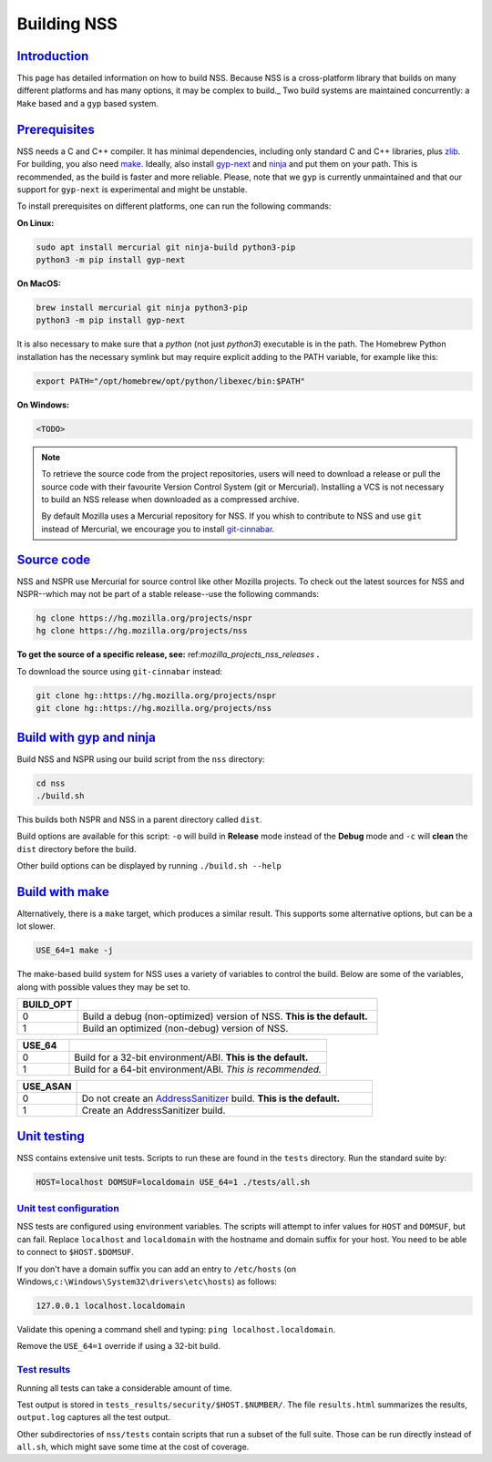 .. _mozilla_projects_nss_building:

Building NSS
============

`Introduction <#introduction>`__
--------------------------------

.. container::

   This page has detailed information on how to build NSS. Because NSS is a
   cross-platform library that builds on many different platforms and has many
   options, it may be complex to build._ Two build systems are maintained
   concurrently: a ``Make`` based and a ``gyp`` based system.

.. _build_environment:

`Prerequisites <#build_environment>`__
------------------------------------------

.. container::

   NSS needs a C and C++ compiler.  It has minimal dependencies, including only
   standard C and C++ libraries, plus `zlib <https://www.zlib.net/>`__.
   For building, you also need `make <https://www.gnu.org/software/make/>`__.
   Ideally, also install `gyp-next <https://github.com/nodejs/gyp-next>`__ and `ninja
   <https://ninja-build.org/>`__ and put them on your path. This is
   recommended, as the build is faster and more reliable.
   Please, note that we ``gyp`` is currently unmaintained and that our support for
   ``gyp-next`` is experimental and might be unstable.

   To install prerequisites on different platforms, one can run the following
   commands:

   **On Linux:**

   .. code::

      sudo apt install mercurial git ninja-build python3-pip
      python3 -m pip install gyp-next

   **On MacOS:**

   .. code::

      brew install mercurial git ninja python3-pip
      python3 -m pip install gyp-next

   It is also necessary to make sure that a `python` (not just `python3`)
   executable is in the path.
   The Homebrew Python installation has the necessary symlink but may require
   explicit adding to the PATH variable, for example like this:

   .. code::

      export PATH="/opt/homebrew/opt/python/libexec/bin:$PATH"

   **On Windows:**

   .. code::

      <TODO>

.. note::
   To retrieve the source code from the project repositories, users will need to
   download a release or pull the source code with their favourite Version
   Control System (git or Mercurial). Installing a VCS is not necessary to build
   an NSS release when downloaded as a compressed archive.

   By default Mozilla uses a Mercurial repository for NSS. If you whish to
   contribute to NSS and use ``git`` instead of Mercurial, we encourage you to
   install `git-cinnabar <https://github.com/glandium/git-cinnabar>`__.

..
   `Windows <#windows>`__
   ~~~~~~~~~~~~~~~~~~~~~~

   .. container::

      NSS compilation on Windows uses the same shared build system as Mozilla
      Firefox. You must first install the `Windows Prerequisites
      <https://developer.mozilla.org/en-US/docs/Mozilla/Developer_guide/Build_Instructions/Windows_Prerequisites>`__,
      including **MozillaBuild**.

      You can also build NSS on the Windows Subsystem for Linux, but the resulting binaries aren't
      usable by other Windows applications.

.. _get_the_source:

`Source code <#get_the_source>`__
---------------------------------

.. container::

   NSS and NSPR use Mercurial for source control like other Mozilla projects. To
   check out the latest sources for NSS and NSPR--which may not be part of a
   stable release--use the following commands:

   .. code::

      hg clone https://hg.mozilla.org/projects/nspr
      hg clone https://hg.mozilla.org/projects/nss


   **To get the source of a specific release, see:**
   ref:`mozilla_projects_nss_releases` **.**

   To download the source using ``git-cinnabar`` instead:

   .. code::

      git clone hg::https://hg.mozilla.org/projects/nspr
      git clone hg::https://hg.mozilla.org/projects/nss


`Build with gyp and ninja <#build>`__
-------------------------------------

.. container::

   Build NSS and NSPR using our build script from the ``nss`` directory:

   .. code::

      cd nss
      ./build.sh

   This builds both NSPR and NSS in a parent directory called ``dist``.

   Build options are available for this script: ``-o`` will build in **Release**
   mode instead of the **Debug** mode and ``-c`` will **clean** the ``dist``
   directory before the build.

   Other build options can be displayed by running ``./build.sh --help``

.. _build_with_make:

`Build with make <#build_with_make>`__
--------------------------------------

.. container::

   Alternatively, there is a ``make`` target, which produces a similar
   result. This supports some alternative options, but can be a lot slower.

   .. code::

      USE_64=1 make -j

   The make-based build system for NSS uses a variety of variables to control
   the build. Below are some of the variables, along with possible values they
   may be set to.

.. csv-table::
   :header: "BUILD_OPT", ""
   :widths: 10,50

   "0", "Build a debug (non-optimized) version of NSS. **This is the default.**"
   "1", "Build an optimized (non-debug) version of NSS."

.. csv-table::
   :header: "USE_64", ""
   :widths: 10,50

   "0", "Build for a 32-bit environment/ABI. **This is the default.**"
   "1", "Build for a 64-bit environment/ABI. *This is recommended.*"

.. csv-table::
   :header: "USE_ASAN", ""
   :widths: 10,50

   "0", "Do not create an `AddressSanitizer
   <http://clang.llvm.org/docs/AddressSanitizer.html>`__ build. **This is the default.**"
   "1", "Create an AddressSanitizer build."


.. _unit_testing:

`Unit testing <#unit_testing>`__
--------------------------------

.. container::

   NSS contains extensive unit tests.  Scripts to run these are found in the ``tests`` directory. 
   Run the standard suite by:

   .. code::

      HOST=localhost DOMSUF=localdomain USE_64=1 ./tests/all.sh

.. _unit_test_configuration:

`Unit test configuration <#unit_test_configuration>`__
~~~~~~~~~~~~~~~~~~~~~~~~~~~~~~~~~~~~~~~~~~~~~~~~~~~~~~

.. container::

   NSS tests are configured using environment variables.
   The scripts will attempt to infer values for ``HOST`` and ``DOMSUF``, but
   can fail. Replace ``localhost`` and ``localdomain`` with the hostname and
   domain suffix for your host. You need to be able to connect to
   ``$HOST.$DOMSUF``.

   If you don't have a domain suffix you can add an entry to ``/etc/hosts`` (on
   Windows,\ ``c:\Windows\System32\drivers\etc\hosts``) as follows:

   .. code::

      127.0.0.1 localhost.localdomain

   Validate this opening a command shell and typing: ``ping localhost.localdomain``.

   Remove the ``USE_64=1`` override if using a 32-bit build.

.. _test_results:

`Test results <#test_results>`__
~~~~~~~~~~~~~~~~~~~~~~~~~~~~~~~~

.. container::

   Running all tests can take a considerable amount of time.

   Test output is stored in ``tests_results/security/$HOST.$NUMBER/``.  The file
   ``results.html`` summarizes the results, ``output.log`` captures all the test
   output.

   Other subdirectories of ``nss/tests`` contain scripts that run a subset of
   the full suite. Those can be run directly instead of ``all.sh``, which might
   save some time at the cost of coverage.

